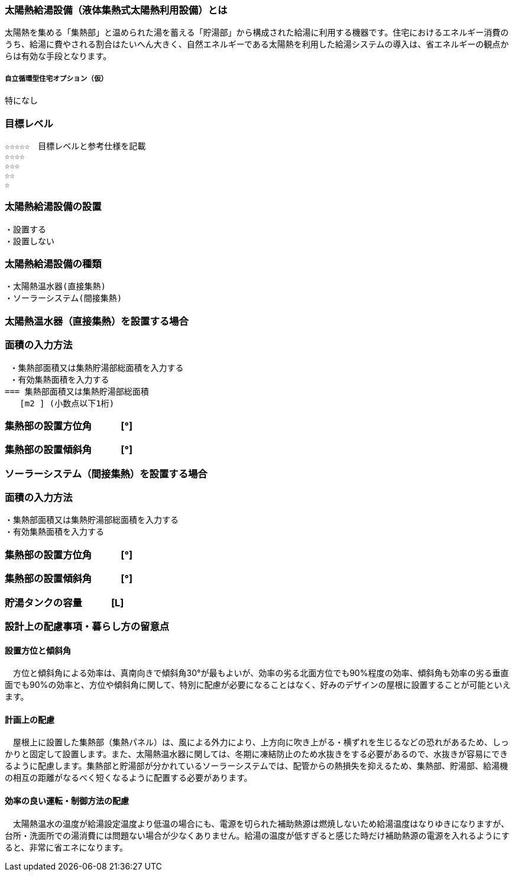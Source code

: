 
=== 太陽熱給湯設備（液体集熱式太陽熱利用設備）とは
太陽熱を集める「集熱部」と温められた湯を蓄える「貯湯部」から構成された給湯に利用する機器です。住宅におけるエネルギー消費のうち、給湯に費やされる割合はたいへん大きく、自然エネルギーである太陽熱を利用した給湯システムの導入は、省エネルギーの観点からは有効な手段となります。

===== 自立循環型住宅オプション（仮）
  特になし

=== 目標レベル
  ☆☆☆☆☆　目標レベルと参考仕様を記載
  ☆☆☆☆
  ☆☆☆
  ☆☆
  ☆

=== 太陽熱給湯設備の設置
 ・設置する
 ・設置しない
 
=== 太陽熱給湯設備の種類
 ・太陽熱温水器(直接集熱)
 ・ソーラーシステム(間接集熱)
 
 
=== 太陽熱温水器（直接集熱）を設置する場合

=== 面積の入力方法
 ・集熱部面積又は集熱貯湯部総面積を入力する
 ・有効集熱面積を入力する
=== 集熱部面積又は集熱貯湯部総面積
   [m2 ] (小数点以下1桁)

=== 集熱部の設置方位角　　　[°]

=== 集熱部の設置傾斜角　　　[°]


=== ソーラーシステム（間接集熱）を設置する場合

=== 面積の入力方法
 ・集熱部面積又は集熱貯湯部総面積を入力する
 ・有効集熱面積を入力する
 
=== 集熱部の設置方位角　　　[°]

=== 集熱部の設置傾斜角　　　[°]

=== 貯湯タンクの容量　　　[L]

=== 設計上の配慮事項・暮らし方の留意点

==== 設置方位と傾斜角
　方位と傾斜角による効率は、真南向きで傾斜角30°が最もよいが、効率の劣る北面方位でも90%程度の効率、傾斜角も効率の劣る垂直面でも90%の効率と、方位や傾斜角に関して、特別に配慮が必要になることはなく、好みのデザインの屋根に設置することが可能といえます。

==== 計画上の配慮
　屋根上に設置した集熱部（集熱パネル）は、風による外力により、上方向に吹き上がる・横ずれを生じるなどの恐れがあるため、しっかりと固定して設置します。また、太陽熱温水器に関しては、冬期に凍結防止のため水抜きをする必要があるので、水抜きが容易にできるように配慮します。集熱部と貯湯部が分かれているソーラーシステムでは、配管からの熱損失を抑えるため、集熱部、貯湯部、給湯機の相互の距離がなるべく短くなるように配置する必要があります。

==== 効率の良い運転・制御方法の配慮
　太陽熱温水の温度が給湯設定温度より低温の場合にも、電源を切られた補助熱源は燃焼しないため給湯温度はなりゆきになりますが、台所・洗面所での湯消費には問題ない場合が少なくありません。給湯の温度が低すぎると感じた時だけ補助熱源の電源を入れるようにすると、非常に省エネになります。
